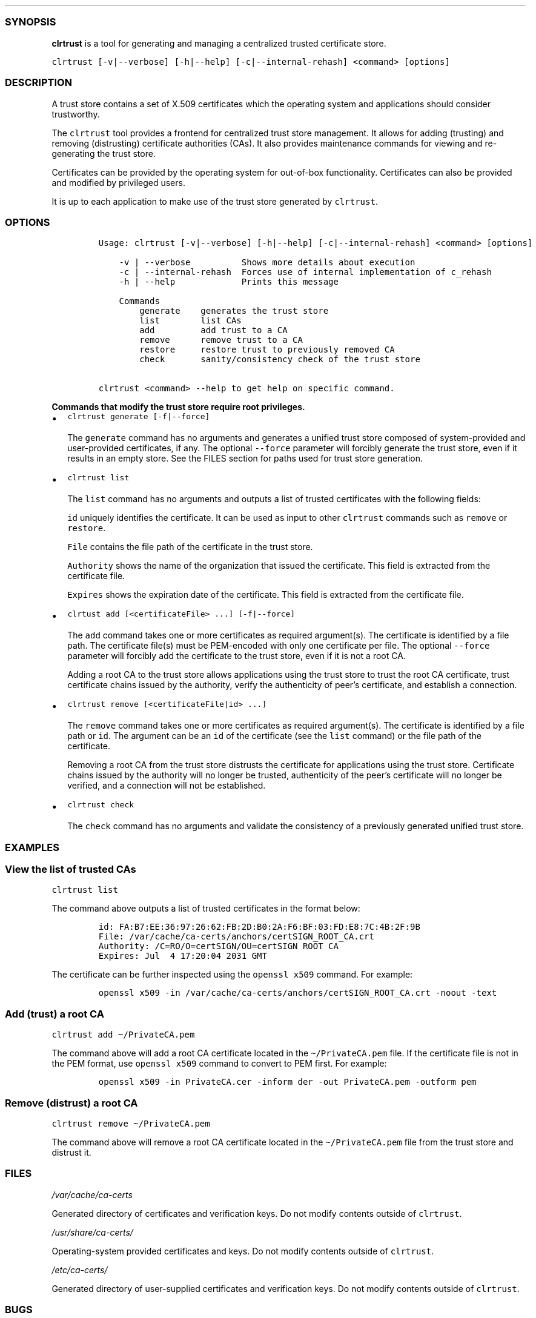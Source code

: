 .\" Automatically generated by Pandoc 2.19.2
.\"
.\" Define V font for inline verbatim, using C font in formats
.\" that render this, and otherwise B font.
.ie "\f[CB]x\f[]"x" \{\
. ftr V B
. ftr VI BI
. ftr VB B
. ftr VBI BI
.\}
.el \{\
. ftr V CR
. ftr VI CI
. ftr VB CB
. ftr VBI CBI
.\}
.TH "" "" "" "" ""
.hy
.SS SYNOPSIS
.PP
\f[B]clrtrust\f[R] is a tool for generating and managing a centralized
trusted certificate store.
.PP
\f[V]clrtrust [-v|--verbose] [-h|--help] [-c|--internal-rehash] <command> [options]\f[R]
.SS DESCRIPTION
.PP
A trust store contains a set of X.509 certificates which the operating
system and applications should consider trustworthy.
.PP
The \f[V]clrtrust\f[R] tool provides a frontend for centralized trust
store management.
It allows for adding (trusting) and removing (distrusting) certificate
authorities (CAs).
It also provides maintenance commands for viewing and re-generating the
trust store.
.PP
Certificates can be provided by the operating system for out-of-box
functionality.
Certificates can also be provided and modified by privileged users.
.PP
It is up to each application to make use of the trust store generated by
\f[V]clrtrust\f[R].
.SS OPTIONS
.IP
.nf
\f[C]
Usage: clrtrust [-v|--verbose] [-h|--help] [-c|--internal-rehash] <command> [options]

    -v | --verbose          Shows more details about execution
    -c | --internal-rehash  Forces use of internal implementation of c_rehash
    -h | --help             Prints this message

    Commands
        generate    generates the trust store
        list        list CAs
        add         add trust to a CA
        remove      remove trust to a CA
        restore     restore trust to previously removed CA
        check       sanity/consistency check of the trust store

clrtrust <command> --help to get help on specific command.
\f[R]
.fi
.PP
\f[B]Commands that modify the trust store require root privileges.\f[R]
.IP \[bu] 2
\f[V]clrtrust generate [-f|--force]\f[R]
.RS 2
.PP
The \f[V]generate\f[R] command has no arguments and generates a unified
trust store composed of system-provided and user-provided certificates,
if any.
The optional \f[V]--force\f[R] parameter will forcibly generate the
trust store, even if it results in an empty store.
See the FILES section for paths used for trust store generation.
.RE
.IP \[bu] 2
\f[V]clrtrust list\f[R]
.RS 2
.PP
The \f[V]list\f[R] command has no arguments and outputs a list of
trusted certificates with the following fields:
.PP
\f[V]id\f[R] uniquely identifies the certificate.
It can be used as input to other \f[V]clrtrust\f[R] commands such as
\f[V]remove\f[R] or \f[V]restore\f[R].
.PP
\f[V]File\f[R] contains the file path of the certificate in the trust
store.
.PP
\f[V]Authority\f[R] shows the name of the organization that issued the
certificate.
This field is extracted from the certificate file.
.PP
\f[V]Expires\f[R] shows the expiration date of the certificate.
This field is extracted from the certificate file.
.RE
.IP \[bu] 2
\f[V]clrtust add [<certificateFile> ...] [-f|--force]\f[R]
.RS 2
.PP
The \f[V]add\f[R] command takes one or more certificates as required
argument(s).
The certificate is identified by a file path.
The certificate file(s) must be PEM-encoded with only one certificate
per file.
The optional \f[V]--force\f[R] parameter will forcibly add the
certificate to the trust store, even if it is not a root CA.
.PP
Adding a root CA to the trust store allows applications using the trust
store to trust the root CA certificate, trust certificate chains issued
by the authority, verify the authenticity of peer\[cq]s certificate, and
establish a connection.
.RE
.IP \[bu] 2
\f[V]clrtrust remove [<certificateFile|id> ...]\f[R]
.RS 2
.PP
The \f[V]remove\f[R] command takes one or more certificates as required
argument(s).
The certificate is identified by a file path or \f[V]id\f[R].
The argument can be an \f[V]id\f[R] of the certificate (see the
\f[V]list\f[R] command) or the file path of the certificate.
.PP
Removing a root CA from the trust store distrusts the certificate for
applications using the trust store.
Certificate chains issued by the authority will no longer be trusted,
authenticity of the peer\[cq]s certificate will no longer be verified,
and a connection will not be established.
.RE
.IP \[bu] 2
\f[V]clrtrust check\f[R]
.RS 2
.PP
The \f[V]check\f[R] command has no arguments and validate the
consistency of a previously generated unified trust store.
.RE
.SS EXAMPLES
.SS View the list of trusted CAs
.PP
\f[V]clrtrust list\f[R]
.PP
The command above outputs a list of trusted certificates in the format
below:
.IP
.nf
\f[C]
id: FA:B7:EE:36:97:26:62:FB:2D:B0:2A:F6:BF:03:FD:E8:7C:4B:2F:9B
File: /var/cache/ca-certs/anchors/certSIGN_ROOT_CA.crt
Authority: /C=RO/O=certSIGN/OU=certSIGN ROOT CA
Expires: Jul  4 17:20:04 2031 GMT
\f[R]
.fi
.PP
The certificate can be further inspected using the
\f[V]openssl x509\f[R] command.
For example:
.IP
.nf
\f[C]
openssl x509 -in /var/cache/ca-certs/anchors/certSIGN_ROOT_CA.crt -noout -text
\f[R]
.fi
.SS Add (trust) a root CA
.PP
\f[V]clrtrust add \[ti]/PrivateCA.pem\f[R]
.PP
The command above will add a root CA certificate located in the
\f[V]\[ti]/PrivateCA.pem\f[R] file.
If the certificate file is not in the PEM format, use
\f[V]openssl x509\f[R] command to convert to PEM first.
For example:
.IP
.nf
\f[C]
openssl x509 -in PrivateCA.cer -inform der -out PrivateCA.pem -outform pem
\f[R]
.fi
.SS Remove (distrust) a root CA
.PP
\f[V]clrtrust remove \[ti]/PrivateCA.pem\f[R]
.PP
The command above will remove a root CA certificate located in the
\f[V]\[ti]/PrivateCA.pem\f[R] file from the trust store and distrust it.
.SS FILES
.PP
\f[I]/var/cache/ca-certs\f[R]
.PP
Generated directory of certificates and verification keys.
Do not modify contents outside of \f[V]clrtrust\f[R].
.PP
\f[I]/usr/share/ca-certs/\f[R]
.PP
Operating-system provided certificates and keys.
Do not modify contents outside of \f[V]clrtrust\f[R].
.PP
\f[I]/etc/ca-certs/\f[R]
.PP
Generated directory of user-supplied certificates and verification keys.
Do not modify contents outside of \f[V]clrtrust\f[R].
.SS BUGS
.PP
See GitHub Issues: <https://github.com/clearlinux/clrtrust/issues>
.SS SEE ALSO
.PP
\f[B]openssl(1)\f[R]
